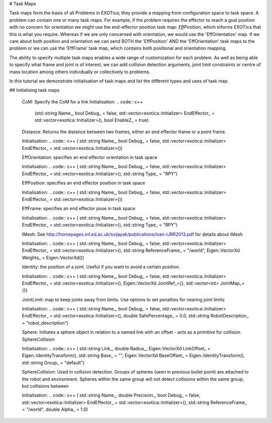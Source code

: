 # Task Maps

Task maps form the basis of all Problems in EXOTica; they provide a mapping from configuration space to task space. A problem can contain one or many task maps. For example, if the problem requires the effector to reach a goal position with no concern for orientation we might use the end-effector position task map: `EffPosition`, which informs EXOTIca that this is what you require. Whereas if we are only concerned with orientation, we would use the 'EffOrientation' map. If we care about both position and orientation we can send BOTH the 'EffPosition' AND the 'EffOrientation' task maps to the problem or we can use the 'EffFrame' task map, which contains both positional and orientation mapping. 

The ability to specify multiple task maps enables a wide range of customization for each problem. As well as being able to specify what frame and joint is of interest, we can add collision detection arguments, joint limit constraints or centre of mass location among others individually or collectively to problems.

In this tutorial we demonstrate initialisation of task maps and list the different types and uses of task map.

## Initialising task maps 

 	CoM: Specify the CoM for a link
 	Initialisation:  
 	.. code:: c++
 		(std::string Name_, bool Debug_ =  false, std::vector<exotica::Initializer> EndEffector_ =  std::vector<exotica::Initializer>(), bool EnableZ_ =  true)


	Distance: Returns the distance between two frames, either an end effector frame or a point frame.

	Initialisation: 
	.. code:: c++
	( std::string Name_, bool Debug_ =  false, std::vector<exotica::Initializer> EndEffector_ =  std::vector<exotica::Initializer>())



	EffOrientation: specifies an end effector orientation in task space

	Initialisation: 
	.. code:: c++
	( std::string Name_, bool Debug_ =  false, std::vector<exotica::Initializer> EndEffector_ =  std::vector<exotica::Initializer>(), std::string 	Type_ =  "RPY")


	EffPosition: specifies an end effector position in task space

	Initialisation: 
	.. code:: c++
	( std::string Name_, bool Debug_ =  false, std::vector<exotica::Initializer> EndEffector_ =  std::vector<exotica::Initializer>())

	EffFrame: specifies an end effector pose in task space

	Initialisation: 
	.. code:: c++
	( std::string Name_, bool Debug_ =  false, std::vector<exotica::Initializer> EndEffector_ =  std::vector<exotica::Initializer>(), std::string Type_ =  "RPY")


	IMesh: See http://homepages.inf.ed.ac.uk/svijayak/publications/ivan-IJRR2013.pdf for details about iMesh

	Initialisation: 
	.. code:: c++
	( std::string Name_, bool Debug_ =  false, std::vector<exotica::Initializer> EndEffector_ =  std::vector<exotica::Initializer>(), std::string ReferenceFrame_ =  "/world", Eigen::VectorXd Weights_ =  Eigen::VectorXd())

	Identity: the position of a joint. Useful if you want to avoid a certain position. 

	Initialisation: 
	.. code:: c++
	( std::string Name_, bool Debug_ =  false, std::vector<exotica::Initializer> EndEffector_ =  std::vector<exotica::Initializer>(), Eigen::VectorXd JointRef_={}, std::vector<int> JointMap_={})

	JointLimit: map to keep joints away from limits. Use options to set penalties for nearing joint limits

	Initialisation: 
	.. code:: c++
	( std::string Name_, bool Debug_ =  false, std::vector<exotica::Initializer> EndEffector_ =  std::vector<exotica::Initializer>(), double SafePercentage_ =  0.0, std::string RobotDescription_ =  "robot_description")

	Sphere: Initiates a sphere object in relation to a named link with an offset - acts as a primitive for collision SphereCollision

	Initialisation: 
	.. code:: c++
	( std::string Link_, double Radius_, Eigen::VectorXd LinkOffset_ =  Eigen::IdentityTransform(), std::string Base_ =  "", Eigen::VectorXd BaseOffset_ =  Eigen::IdentityTransform(), std::string Group_ =  "default")

	SphereCollision: Used in collision detection. Groups of spheres (seen in previous bullet point) are attached to the robot and environment. Spheres within the same group will not detect collisions within the same group, but collisions between 

	Initialisation: 
	.. code:: c++
	( std::string Name_, double Precision_, bool Debug_ =  false, std::vector<exotica::Initializer> EndEffector_ =  std::vector<exotica::Initializer>(), std::string ReferenceFrame_ =  "/world", double Alpha_ =  1.0)
